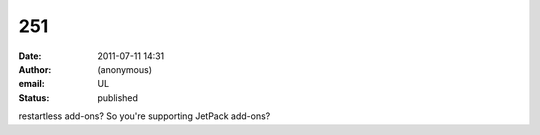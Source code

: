 251
###
:date: 2011-07-11 14:31
:author: (anonymous)
:email: UL
:status: published

restartless add-ons? So you're supporting JetPack add-ons?
